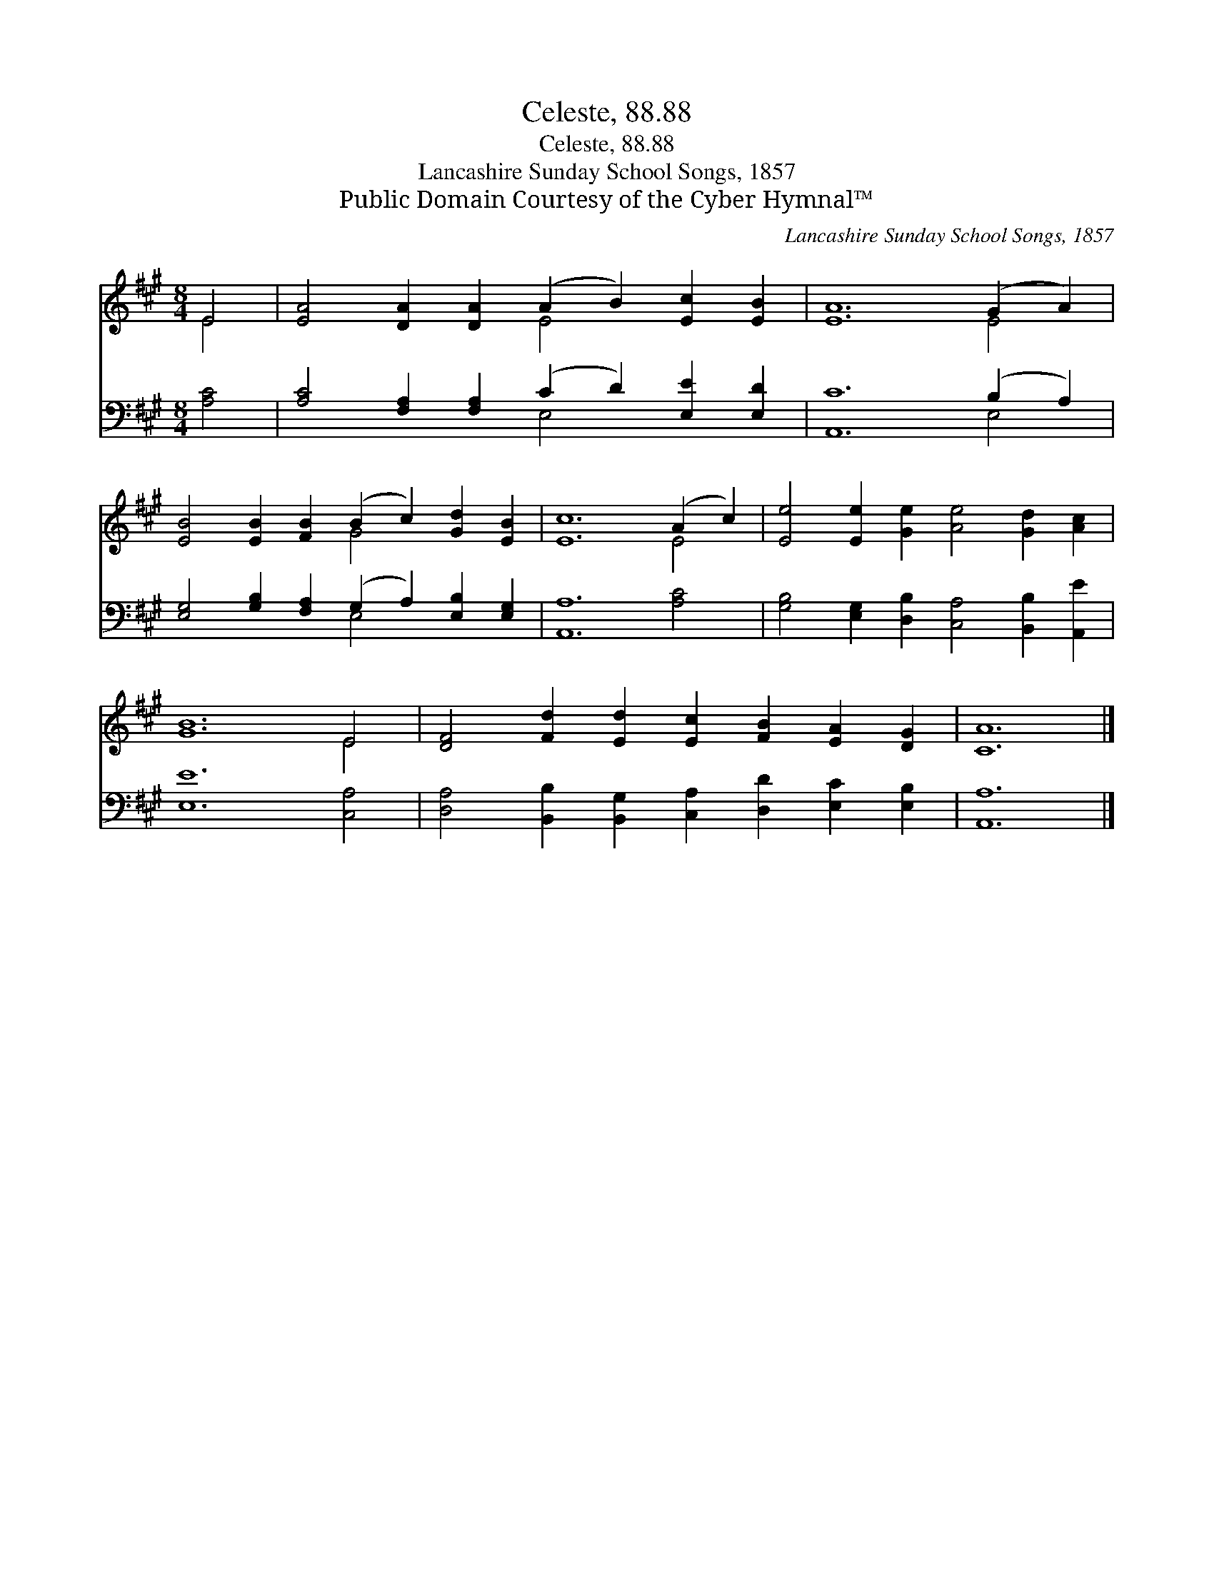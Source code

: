 X:1
T:Celeste, 88.88
T:Celeste, 88.88
T:Lancashire Sunday School Songs, 1857
T:Public Domain Courtesy of the Cyber Hymnal™
C:Lancashire Sunday School Songs, 1857
Z:Public Domain
Z:Courtesy of the Cyber Hymnal™
%%score ( 1 2 ) ( 3 4 )
L:1/8
M:8/4
K:A
V:1 treble 
V:2 treble 
V:3 bass 
V:4 bass 
V:1
 E4 | [EA]4 [DA]2 [DA]2 (A2 B2) [Ec]2 [EB]2 | [EA]12 (G2 A2) | %3
 [EB]4 [EB]2 [FB]2 (B2 c2) [Gd]2 [EB]2 | [Ec]12 (A2 c2) | [Ee]4 [Ee]2 [Ge]2 [Ae]4 [Gd]2 [Ac]2 | %6
 [GB]12 E4 | [DF]4 [Fd]2 [Ed]2 [Ec]2 [FB]2 [EA]2 [DG]2 | [CA]12 |] %9
V:2
 E4 | x8 E4 x4 | x12 E4 | x8 G4 x4 | x12 E4 | x16 | x12 E4 | x16 | x12 |] %9
V:3
 [A,C]4 | [A,C]4 [F,A,]2 [F,A,]2 (C2 D2) [E,E]2 [E,D]2 | [A,,C]12 (B,2 A,2) | %3
 [E,G,]4 [G,B,]2 [F,A,]2 (G,2 A,2) [E,B,]2 [E,G,]2 | [A,,A,]12 [A,C]4 | %5
 [G,B,]4 [E,G,]2 [D,B,]2 [C,A,]4 [B,,B,]2 [A,,E]2 | [E,E]12 [C,A,]4 | %7
 [D,A,]4 [B,,B,]2 [B,,G,]2 [C,A,]2 [D,D]2 [E,C]2 [E,B,]2 | [A,,A,]12 |] %9
V:4
 x4 | x8 E,4 x4 | x12 E,4 | x8 E,4 x4 | x16 | x16 | x16 | x16 | x12 |] %9

